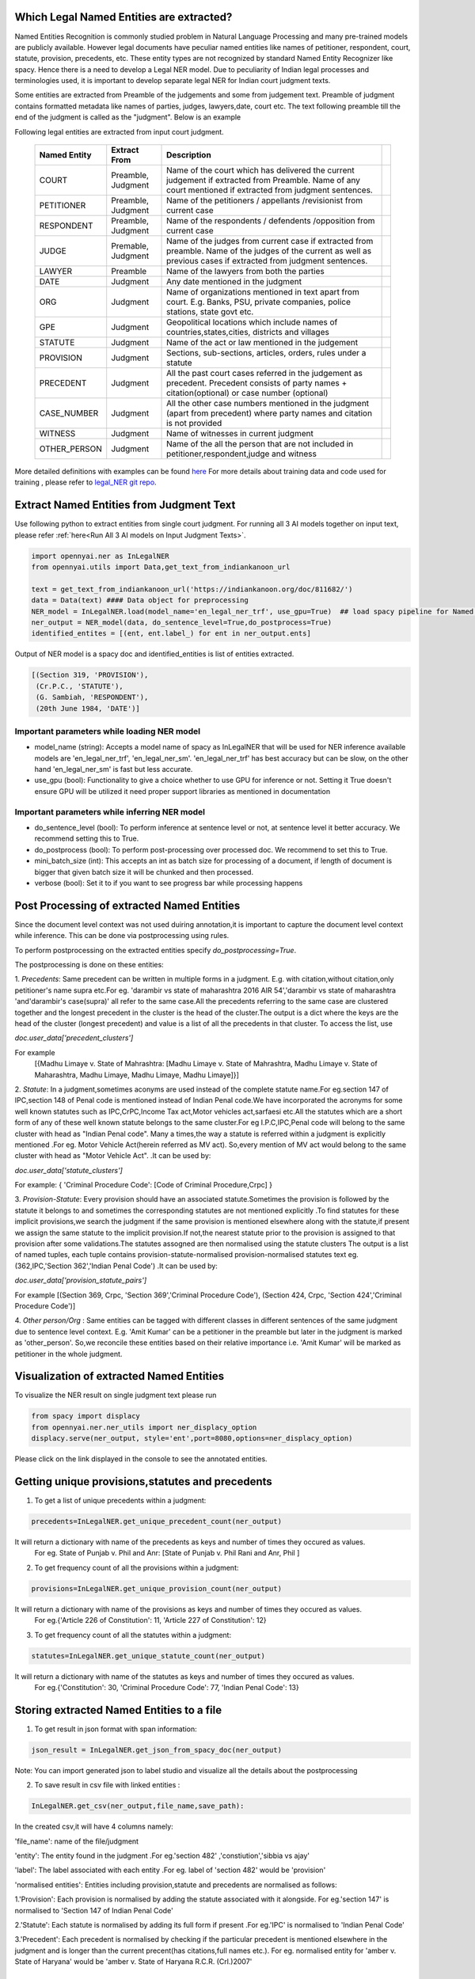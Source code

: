 Which Legal Named Entities are extracted?
==============================
Named Entities Recognition is commonly studied problem in Natural Language Processing and many pre-trained models are publicly available. However legal documents have peculiar named entities like names of petitioner, respondent, court, statute, provision, precedents, etc. These entity types are not recognized by standard Named Entity Recognizer like spacy. Hence there is a need to develop a Legal NER model. Due to peculiarity of Indian legal processes and terminologies used, it is important to develop separate legal NER for Indian court judgment texts.

Some entities are extracted from Preamble of the judgements and some from judgement text. Preamble of judgment contains formatted metadata like names of parties, judges, lawyers,date, court etc. The text following preamble till the end of the judgment is called as the "judgment". Below is an example

.. image:: NER_example.png

Following legal entities are extracted from input court judgment.

 =============== ===================== ====================================================================================================================================================================== ===
  Named Entity    Extract From          Description
 =============== ===================== ====================================================================================================================================================================== ===
  COURT           Preamble, Judgment    Name of the court which has delivered the current judgement if extracted from Preamble. Name of any court mentioned if extracted from judgment sentences.
  PETITIONER      Preamble, Judgment    Name of the petitioners / appellants /revisionist  from current case
  RESPONDENT      Preamble, Judgment    Name of the respondents / defendents /opposition from current case
  JUDGE           Premable, Judgment    Name of the judges from current case  if extracted from preamble. Name of the judges of the current as well as previous cases if extracted from judgment sentences.
  LAWYER          Preamble              Name of the lawyers from both the parties
  DATE            Judgment              Any date mentioned in the judgment
  ORG             Judgment              Name of organizations mentioned in text apart from court. E.g. Banks, PSU, private companies, police stations, state govt etc.
  GPE             Judgment              Geopolitical locations which include names of countries,states,cities, districts and villages
  STATUTE         Judgment              Name of the act or law mentioned in the judgement
  PROVISION       Judgment              Sections, sub-sections, articles, orders, rules under a statute
  PRECEDENT       Judgment              All the past court cases referred in the judgement as precedent. Precedent consists of party names + citation(optional) or case number (optional)
  CASE\_NUMBER    Judgment              All the other case numbers mentioned in the judgment (apart from precedent) where party names and citation is not provided
  WITNESS         Judgment              Name of witnesses in current judgment
  OTHER_PERSON    Judgment              Name of the all the person that are not included in petitioner,respondent,judge and witness
 =============== ===================== ====================================================================================================================================================================== ===


More detailed definitions with examples can be found `here <https://docs.google.com/presentation/d/e/2PACX-1vSpWE_Qk9X_wBh7xJWPyYcWcME3ZBh_HmqeZOx58oMLyJSi0Tn0-JMWKI-HsQIRuUTbQHPql6MlU7OS/pub?start=false&loop=false&delayms=3000>`_
For more details about training data and code used for training , please refer to `legal_NER git repo <https://github.com/Legal-NLP-EkStep/legal_NER>`_.

Extract Named Entities from Judgment Text
======================
Use following python to extract entities from single court judgment. For running all 3 AI models together on input text, please refer :ref:`here<Run All 3 AI models on Input Judgment Texts>`.

.. code-block:: python

    import opennyai.ner as InLegalNER
    from opennyai.utils import Data,get_text_from_indiankanoon_url

    text = get_text_from_indiankanoon_url('https://indiankanoon.org/doc/811682/')
    data = Data(text) #### Data object for preprocessing
    NER_model = InLegalNER.load(model_name='en_legal_ner_trf', use_gpu=True)  ## load spacy pipeline for Named Entity Recognition
    ner_output = NER_model(data, do_sentence_level=True,do_postprocess=True)
    identified_entites = [(ent, ent.label_) for ent in ner_output.ents]

Output of NER model is a spacy doc and identified_entities is list of entities extracted.

.. code-block:: python

    [(Section 319, 'PROVISION'),
     (Cr.P.C., 'STATUTE'),
     (G. Sambiah, 'RESPONDENT'),
     (20th June 1984, 'DATE')]

Important parameters while loading NER model
--------------------
* model_name (string): Accepts a model name of spacy as InLegalNER that will be used for NER inference available models are 'en_legal_ner_trf', 'en_legal_ner_sm'. 'en_legal_ner_trf' has best accuracy but can be slow, on the other hand 'en_legal_ner_sm' is fast but less accurate.

* use_gpu (bool): Functionality to give a choice whether to use GPU for inference or not. Setting it True doesn't ensure GPU will be utilized it need proper support libraries as mentioned in documentation

Important parameters while inferring NER model
--------------------
* do_sentence_level (bool): To perform inference at sentence level or not, at sentence level it better accuracy. We recommend setting this to True.

* do_postprocess (bool): To perform post-processing over processed doc. We recommend to set this to True.

* mini_batch_size (int): This accepts an int as batch size for processing of a document, if length of document is bigger that given batch size it will be chunked and then processed.

* verbose (bool): Set it to if you want to see progress bar while processing happens

Post Processing of extracted Named Entities
======================
Since the document level context was not used duiring annotation,it is important to capture the document level context while inference. This can be done via postprocessing using rules.

To perform postprocessing on the extracted entities specify `do_postprocessing=True`.

The postprocessing is done on these entities:

1. `Precedents`: Same precedent can be written in multiple forms in a judgment. E.g. with citation,without
citation,only petitioner's name supra etc.For eg. 'darambir vs state of maharashtra 2016 AIR 54','darambir vs state of maharashtra 'and'darambir's case(supra)' all refer to the same case.All the precedents referring to the same case
are  clustered together and the longest precedent in the cluster is the head of the cluster.The output is a dict where the keys are the head of the cluster (longest precedent) and value
is a list of all the precedents in that cluster. To access the list, use

`doc.user_data['precedent_clusters']`

For example
 [{Madhu Limaye v. State of Mahrashtra: [Madhu Limaye v. State of Mahrashtra, Madhu Limaye v. State of Maharashtra, Madhu Limaye, Madhu Limaye, Madhu Limaye]}]

2. `Statute`: In a judgment,sometimes aconyms are used instead of the complete statute name.For eg.section 147 of  IPC,section 148 of Penal code is mentioned instead of Indian Penal code.We have incorporated the acronyms for some well known statutes such as IPC,CrPC,Income Tax act,Motor vehicles act,sarfaesi etc.All the statutes which are a short form of any of these well known statute belongs to the same cluster.For eg I.P.C,IPC,Penal code will belong to the same cluster with head as "Indian Penal code".
Many a times,the way a statute is referred within a judgment is explicitly mentioned .For eg. Motor Vehicle Act(herein referred as MV act).
So,every mention of MV act would belong to the same cluster with head as "Motor Vehicle Act". .It can be
used by:

`doc.user_data['statute_clusters']`

For example:
{ 'Criminal Procedure Code': [Code of Criminal Procedure,Crpc] }


3. `Provision-Statute`: Every provision should have an associated statute.Sometimes the provision is followed by the statute it belongs to and   sometimes the
corresponding statutes are not mentioned explicitly .To find statutes for these implicit provisions,we search the judgment if the same provision is mentioned elsewhere along with the statute,if present we assign the same statute to the implicit provision.If not,the nearest statute prior to the provision is assigned to that provision after some validations.The statutes assogned are then normalised using the statute clusters
The output is a list of named tuples, each tuple contains provision-statute-normalised provision-normalised statutes text eg. (362,IPC,'Section 362','Indian Penal Code') .It can be
used by:

`doc.user_data['provision_statute_pairs']`

For example
[(Section 369, Crpc, 'Section 369','Criminal Procedure Code'), (Section 424, Crpc, 'Section 424','Criminal Procedure Code')]

4. `Other person/Org` : Same entities can be tagged with different classes in different sentences of
the same judgment due to sentence level context. E.g. 'Amit Kumar' can be  a petitioner
in the preamble but later in the judgment is marked as 'other_person'. So,we reconcile these entities
based on their relative importance i.e. 'Amit Kumar' will be marked as petitioner in the
whole judgment.



Visualization of extracted Named Entities
======================
To visualize the NER result on single judgment text please run

.. code-block:: python

    from spacy import displacy
    from opennyai.ner.ner_utils import ner_displacy_option
    displacy.serve(ner_output, style='ent',port=8080,options=ner_displacy_option)


Please click on the link displayed in the console to see the annotated entities.


Getting unique provisions,statutes and precedents 
======================

1. To get a list of unique precedents within a judgment:

.. code-block:: python

    precedents=InLegalNER.get_unique_precedent_count(ner_output)
    
It will return a dictionary with name of the precedents  as keys and number of times they occured as values.
 For eg. State of Punjab v. Phil  and Anr: [State of Punjab v. Phil Rani and Anr, Phil ]
    
    
2. To get frequency count of all the provisions within a judgment:

.. code-block:: python

    provisions=InLegalNER.get_unique_provision_count(ner_output)
    
It will return a dictionary with name of the provisions as keys and number of times they occured as values.
 For eg.{'Article 226 of Constitution': 11, 'Article 227 of Constitution': 12}
 
3. To get frequency count of all the statutes within a judgment:

.. code-block:: python

    statutes=InLegalNER.get_unique_statute_count(ner_output)


It will return a dictionary with name of the statutes as keys and number of times they occured as values.
 For eg.{'Constitution': 30, 'Criminal Procedure Code': 77, 'Indian Penal Code': 13}
    



Storing extracted Named Entities to a file
======================
1. To get result in json format with span information:


.. code-block:: python

    json_result = InLegalNER.get_json_from_spacy_doc(ner_output)


Note: You can import generated json to label studio and visualize all the details about the postprocessing

2. To save result in csv file with linked entities :

.. code-block:: python

    InLegalNER.get_csv(ner_output,file_name,save_path):
In the created csv,it will have 4 columns namely:

'file_name': name of the file/judgment

'entity': The entity found in the judgment .For eg.'section 482' ,'constiution','sibbia vs ajay'

'label': The label associated with each entity .For eg. label of 'section 482' would be 'provision'

'normalised entities': Entities including provision,statute and precedents are normalised as follows:

1.'Provision': Each provision is normalised by adding the statute associated with it alongside. For eg.'section 147' is normalised to 'Section 147 of Indian Penal Code'

2.'Statute': Each statute is normalised by adding its full form if present .For eg.'IPC' is normalised to 'Indian Penal Code'

3.'Precedent': Each precedent is normalised by checking if the particular precedent is mentioned elsewhere in the judgment and is longer than the current precent(has citations,full names etc.). For eg. normalised entity for 'amber v. State of Haryana' would be 'amber v. State of Haryana R.C.R. (Crl.)2007' 




Huggingface Models
======================
These models are also published on huggingface

`en_legal_ner_trf <https://huggingface.co/opennyaiorg/en_legal_ner_trf>`_ and `en_legal_ner_sm <https://huggingface.co/opennyaiorg/en_legal_ner_sm>`_
